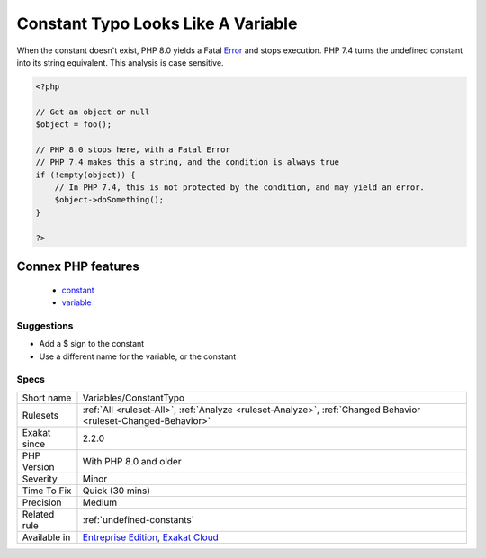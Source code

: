 .. _variables-constanttypo:

.. _constant-typo-looks-like-a-variable:

Constant Typo Looks Like A Variable
+++++++++++++++++++++++++++++++++++

.. meta\:\:
	:description:
		Constant Typo Looks Like A Variable: A constant bears the same name as a variable.
	:twitter:card: summary_large_image
	:twitter:site: @exakat
	:twitter:title: Constant Typo Looks Like A Variable
	:twitter:description: Constant Typo Looks Like A Variable: A constant bears the same name as a variable
	:twitter:creator: @exakat
	:twitter:image:src: https://www.exakat.io/wp-content/uploads/2020/06/logo-exakat.png
	:og:image: https://www.exakat.io/wp-content/uploads/2020/06/logo-exakat.png
	:og:title: Constant Typo Looks Like A Variable
	:og:type: article
	:og:description: A constant bears the same name as a variable
	:og:url: https://php-tips.readthedocs.io/en/latest/tips/Variables/ConstantTypo.html
	:og:locale: en
  A constant bears the same name as a variable. This might be a typo.

When the constant doesn't exist, PHP 8.0 yields a Fatal `Error <https://www.php.net/error>`_ and stops execution. PHP 7.4 turns the undefined constant into its string equivalent. 
This analysis is case sensitive.

.. code-block:: php
   
   <?php
   
   // Get an object or null
   $object = foo(); 
   
   // PHP 8.0 stops here, with a Fatal Error
   // PHP 7.4 makes this a string, and the condition is always true
   if (!empty(object)) {
       // In PHP 7.4, this is not protected by the condition, and may yield an error.
       $object->doSomething();
   }
   
   ?>
Connex PHP features
-------------------

  + `constant <https://php-dictionary.readthedocs.io/en/latest/dictionary/constant.ini.html>`_
  + `variable <https://php-dictionary.readthedocs.io/en/latest/dictionary/variable.ini.html>`_


Suggestions
___________

* Add a $ sign to the constant
* Use a different name for the variable, or the constant




Specs
_____

+--------------+-------------------------------------------------------------------------------------------------------------------------+
| Short name   | Variables/ConstantTypo                                                                                                  |
+--------------+-------------------------------------------------------------------------------------------------------------------------+
| Rulesets     | :ref:`All <ruleset-All>`, :ref:`Analyze <ruleset-Analyze>`, :ref:`Changed Behavior <ruleset-Changed-Behavior>`          |
+--------------+-------------------------------------------------------------------------------------------------------------------------+
| Exakat since | 2.2.0                                                                                                                   |
+--------------+-------------------------------------------------------------------------------------------------------------------------+
| PHP Version  | With PHP 8.0 and older                                                                                                  |
+--------------+-------------------------------------------------------------------------------------------------------------------------+
| Severity     | Minor                                                                                                                   |
+--------------+-------------------------------------------------------------------------------------------------------------------------+
| Time To Fix  | Quick (30 mins)                                                                                                         |
+--------------+-------------------------------------------------------------------------------------------------------------------------+
| Precision    | Medium                                                                                                                  |
+--------------+-------------------------------------------------------------------------------------------------------------------------+
| Related rule | :ref:`undefined-constants`                                                                                              |
+--------------+-------------------------------------------------------------------------------------------------------------------------+
| Available in | `Entreprise Edition <https://www.exakat.io/entreprise-edition>`_, `Exakat Cloud <https://www.exakat.io/exakat-cloud/>`_ |
+--------------+-------------------------------------------------------------------------------------------------------------------------+


